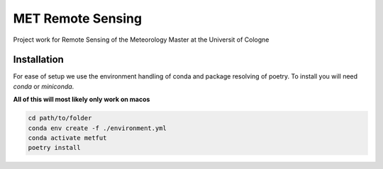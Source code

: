 ==================
MET Remote Sensing
==================

Project work for Remote Sensing of the Meteorology Master at the Universit of Cologne

Installation
============
For ease of setup we use the environment handling of conda and package resolving of poetry. To install you will need `conda` or `miniconda`.

**All of this will most likely only work on macos**

.. code-block:: bash
    
    cd path/to/folder
    conda env create -f ./environment.yml
    conda activate metfut
    poetry install